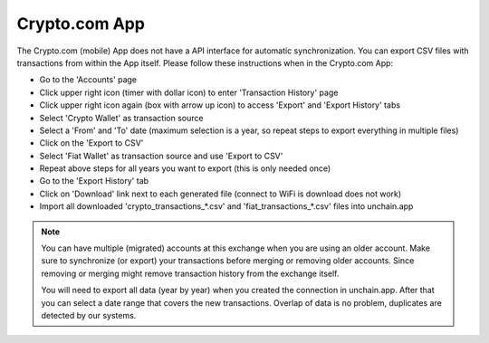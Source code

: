 ######################
Crypto.com App
######################

The Crypto.com (mobile) App does not have a API interface for automatic synchronization. You can export CSV files with transactions from within the App itself. Please follow these instructions when in the Crypto.com App:

* Go to the 'Accounts' page
* Click upper right icon (timer with dollar icon) to enter 'Transaction History' page
* Click upper right icon again (box with arrow up icon) to access 'Export' and 'Export History' tabs
* Select 'Crypto Wallet' as transaction source
* Select a 'From' and 'To' date (maximum selection is a year, so repeat steps to export everything in multiple files)
* Click on the 'Export to CSV'
* Select 'Fiat Wallet' as transaction source and use 'Export to CSV'
* Repeat above steps for all years you want to export (this is only needed once)
* Go to the 'Export History' tab
* Click on 'Download' link next to each generated file (connect to WiFi is download does not work)
* Import all downloaded 'crypto_transactions_*.csv' and 'fiat_transactions_*.csv' files into unchain.app

.. note::

   You can have multiple (migrated) accounts at this exchange when you are using an older account. Make sure to synchronize (or export) your transactions before merging or removing older accounts. Since removing or merging might remove transaction history from the exchange itself.

   You will need to export all data (year by year) when you created the connection in unchain.app. After that you can select a date range that covers the new transactions. Overlap of data is no problem, duplicates are detected by our systems.
